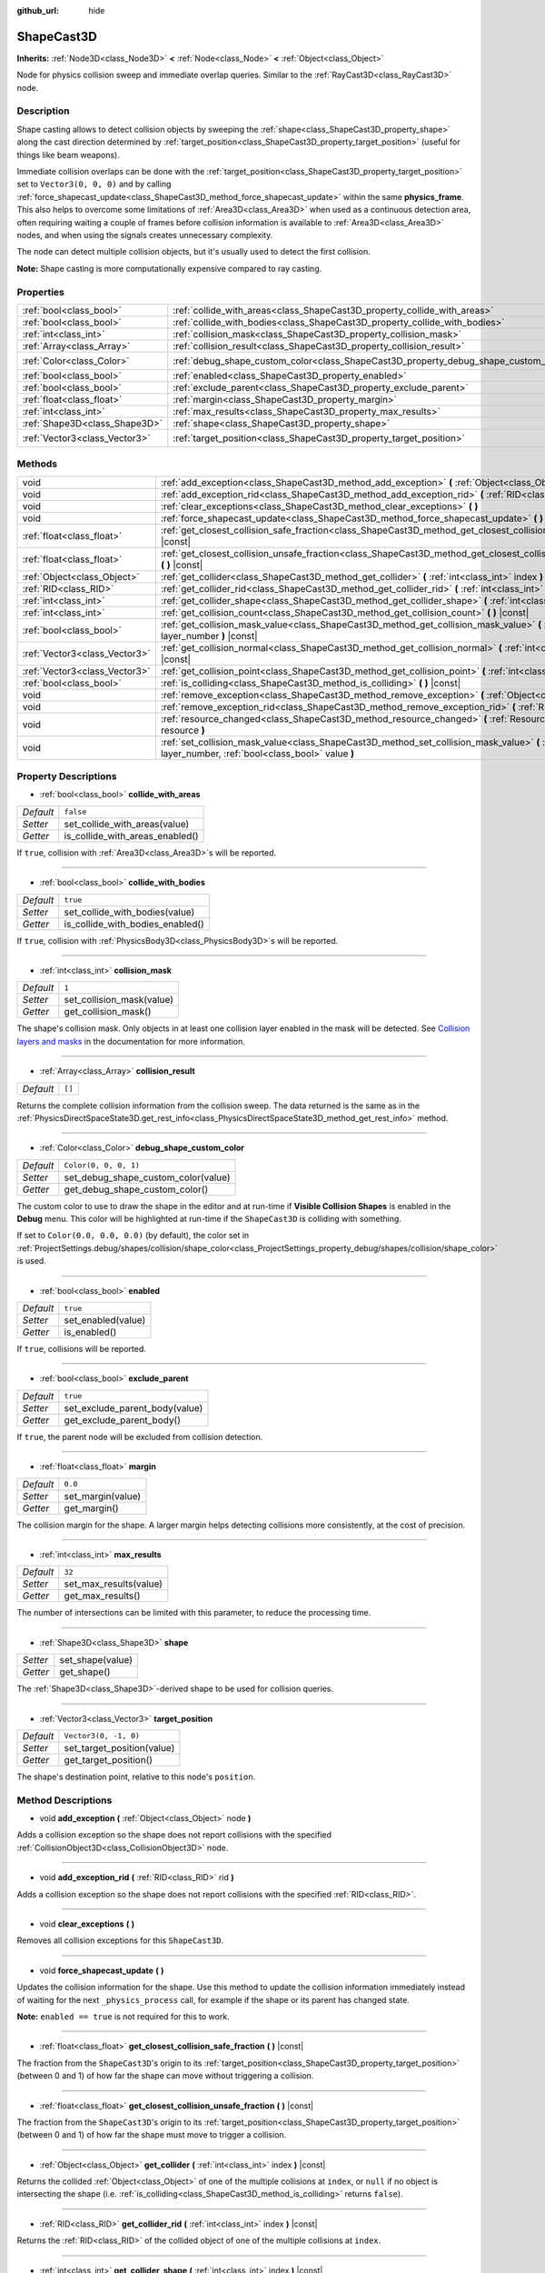 :github_url: hide

.. DO NOT EDIT THIS FILE!!!
.. Generated automatically from Godot engine sources.
.. Generator: https://github.com/godotengine/godot/tree/master/doc/tools/make_rst.py.
.. XML source: https://github.com/godotengine/godot/tree/master/doc/classes/ShapeCast3D.xml.

.. _class_ShapeCast3D:

ShapeCast3D
===========

**Inherits:** :ref:`Node3D<class_Node3D>` **<** :ref:`Node<class_Node>` **<** :ref:`Object<class_Object>`

Node for physics collision sweep and immediate overlap queries. Similar to the :ref:`RayCast3D<class_RayCast3D>` node.

Description
-----------

Shape casting allows to detect collision objects by sweeping the :ref:`shape<class_ShapeCast3D_property_shape>` along the cast direction determined by :ref:`target_position<class_ShapeCast3D_property_target_position>` (useful for things like beam weapons).

Immediate collision overlaps can be done with the :ref:`target_position<class_ShapeCast3D_property_target_position>` set to ``Vector3(0, 0, 0)`` and by calling :ref:`force_shapecast_update<class_ShapeCast3D_method_force_shapecast_update>` within the same **physics_frame**. This also helps to overcome some limitations of :ref:`Area3D<class_Area3D>` when used as a continuous detection area, often requiring waiting a couple of frames before collision information is available to :ref:`Area3D<class_Area3D>` nodes, and when using the signals creates unnecessary complexity.

The node can detect multiple collision objects, but it's usually used to detect the first collision.

\ **Note:** Shape casting is more computationally expensive compared to ray casting.

Properties
----------

+-------------------------------+--------------------------------------------------------------------------------------+-----------------------+
| :ref:`bool<class_bool>`       | :ref:`collide_with_areas<class_ShapeCast3D_property_collide_with_areas>`             | ``false``             |
+-------------------------------+--------------------------------------------------------------------------------------+-----------------------+
| :ref:`bool<class_bool>`       | :ref:`collide_with_bodies<class_ShapeCast3D_property_collide_with_bodies>`           | ``true``              |
+-------------------------------+--------------------------------------------------------------------------------------+-----------------------+
| :ref:`int<class_int>`         | :ref:`collision_mask<class_ShapeCast3D_property_collision_mask>`                     | ``1``                 |
+-------------------------------+--------------------------------------------------------------------------------------+-----------------------+
| :ref:`Array<class_Array>`     | :ref:`collision_result<class_ShapeCast3D_property_collision_result>`                 | ``[]``                |
+-------------------------------+--------------------------------------------------------------------------------------+-----------------------+
| :ref:`Color<class_Color>`     | :ref:`debug_shape_custom_color<class_ShapeCast3D_property_debug_shape_custom_color>` | ``Color(0, 0, 0, 1)`` |
+-------------------------------+--------------------------------------------------------------------------------------+-----------------------+
| :ref:`bool<class_bool>`       | :ref:`enabled<class_ShapeCast3D_property_enabled>`                                   | ``true``              |
+-------------------------------+--------------------------------------------------------------------------------------+-----------------------+
| :ref:`bool<class_bool>`       | :ref:`exclude_parent<class_ShapeCast3D_property_exclude_parent>`                     | ``true``              |
+-------------------------------+--------------------------------------------------------------------------------------+-----------------------+
| :ref:`float<class_float>`     | :ref:`margin<class_ShapeCast3D_property_margin>`                                     | ``0.0``               |
+-------------------------------+--------------------------------------------------------------------------------------+-----------------------+
| :ref:`int<class_int>`         | :ref:`max_results<class_ShapeCast3D_property_max_results>`                           | ``32``                |
+-------------------------------+--------------------------------------------------------------------------------------+-----------------------+
| :ref:`Shape3D<class_Shape3D>` | :ref:`shape<class_ShapeCast3D_property_shape>`                                       |                       |
+-------------------------------+--------------------------------------------------------------------------------------+-----------------------+
| :ref:`Vector3<class_Vector3>` | :ref:`target_position<class_ShapeCast3D_property_target_position>`                   | ``Vector3(0, -1, 0)`` |
+-------------------------------+--------------------------------------------------------------------------------------+-----------------------+

Methods
-------

+-------------------------------+------------------------------------------------------------------------------------------------------------------------------------------------------------------+
| void                          | :ref:`add_exception<class_ShapeCast3D_method_add_exception>` **(** :ref:`Object<class_Object>` node **)**                                                        |
+-------------------------------+------------------------------------------------------------------------------------------------------------------------------------------------------------------+
| void                          | :ref:`add_exception_rid<class_ShapeCast3D_method_add_exception_rid>` **(** :ref:`RID<class_RID>` rid **)**                                                       |
+-------------------------------+------------------------------------------------------------------------------------------------------------------------------------------------------------------+
| void                          | :ref:`clear_exceptions<class_ShapeCast3D_method_clear_exceptions>` **(** **)**                                                                                   |
+-------------------------------+------------------------------------------------------------------------------------------------------------------------------------------------------------------+
| void                          | :ref:`force_shapecast_update<class_ShapeCast3D_method_force_shapecast_update>` **(** **)**                                                                       |
+-------------------------------+------------------------------------------------------------------------------------------------------------------------------------------------------------------+
| :ref:`float<class_float>`     | :ref:`get_closest_collision_safe_fraction<class_ShapeCast3D_method_get_closest_collision_safe_fraction>` **(** **)** |const|                                     |
+-------------------------------+------------------------------------------------------------------------------------------------------------------------------------------------------------------+
| :ref:`float<class_float>`     | :ref:`get_closest_collision_unsafe_fraction<class_ShapeCast3D_method_get_closest_collision_unsafe_fraction>` **(** **)** |const|                                 |
+-------------------------------+------------------------------------------------------------------------------------------------------------------------------------------------------------------+
| :ref:`Object<class_Object>`   | :ref:`get_collider<class_ShapeCast3D_method_get_collider>` **(** :ref:`int<class_int>` index **)** |const|                                                       |
+-------------------------------+------------------------------------------------------------------------------------------------------------------------------------------------------------------+
| :ref:`RID<class_RID>`         | :ref:`get_collider_rid<class_ShapeCast3D_method_get_collider_rid>` **(** :ref:`int<class_int>` index **)** |const|                                               |
+-------------------------------+------------------------------------------------------------------------------------------------------------------------------------------------------------------+
| :ref:`int<class_int>`         | :ref:`get_collider_shape<class_ShapeCast3D_method_get_collider_shape>` **(** :ref:`int<class_int>` index **)** |const|                                           |
+-------------------------------+------------------------------------------------------------------------------------------------------------------------------------------------------------------+
| :ref:`int<class_int>`         | :ref:`get_collision_count<class_ShapeCast3D_method_get_collision_count>` **(** **)** |const|                                                                     |
+-------------------------------+------------------------------------------------------------------------------------------------------------------------------------------------------------------+
| :ref:`bool<class_bool>`       | :ref:`get_collision_mask_value<class_ShapeCast3D_method_get_collision_mask_value>` **(** :ref:`int<class_int>` layer_number **)** |const|                        |
+-------------------------------+------------------------------------------------------------------------------------------------------------------------------------------------------------------+
| :ref:`Vector3<class_Vector3>` | :ref:`get_collision_normal<class_ShapeCast3D_method_get_collision_normal>` **(** :ref:`int<class_int>` index **)** |const|                                       |
+-------------------------------+------------------------------------------------------------------------------------------------------------------------------------------------------------------+
| :ref:`Vector3<class_Vector3>` | :ref:`get_collision_point<class_ShapeCast3D_method_get_collision_point>` **(** :ref:`int<class_int>` index **)** |const|                                         |
+-------------------------------+------------------------------------------------------------------------------------------------------------------------------------------------------------------+
| :ref:`bool<class_bool>`       | :ref:`is_colliding<class_ShapeCast3D_method_is_colliding>` **(** **)** |const|                                                                                   |
+-------------------------------+------------------------------------------------------------------------------------------------------------------------------------------------------------------+
| void                          | :ref:`remove_exception<class_ShapeCast3D_method_remove_exception>` **(** :ref:`Object<class_Object>` node **)**                                                  |
+-------------------------------+------------------------------------------------------------------------------------------------------------------------------------------------------------------+
| void                          | :ref:`remove_exception_rid<class_ShapeCast3D_method_remove_exception_rid>` **(** :ref:`RID<class_RID>` rid **)**                                                 |
+-------------------------------+------------------------------------------------------------------------------------------------------------------------------------------------------------------+
| void                          | :ref:`resource_changed<class_ShapeCast3D_method_resource_changed>` **(** :ref:`Resource<class_Resource>` resource **)**                                          |
+-------------------------------+------------------------------------------------------------------------------------------------------------------------------------------------------------------+
| void                          | :ref:`set_collision_mask_value<class_ShapeCast3D_method_set_collision_mask_value>` **(** :ref:`int<class_int>` layer_number, :ref:`bool<class_bool>` value **)** |
+-------------------------------+------------------------------------------------------------------------------------------------------------------------------------------------------------------+

Property Descriptions
---------------------

.. _class_ShapeCast3D_property_collide_with_areas:

- :ref:`bool<class_bool>` **collide_with_areas**

+-----------+---------------------------------+
| *Default* | ``false``                       |
+-----------+---------------------------------+
| *Setter*  | set_collide_with_areas(value)   |
+-----------+---------------------------------+
| *Getter*  | is_collide_with_areas_enabled() |
+-----------+---------------------------------+

If ``true``, collision with :ref:`Area3D<class_Area3D>`\ s will be reported.

----

.. _class_ShapeCast3D_property_collide_with_bodies:

- :ref:`bool<class_bool>` **collide_with_bodies**

+-----------+----------------------------------+
| *Default* | ``true``                         |
+-----------+----------------------------------+
| *Setter*  | set_collide_with_bodies(value)   |
+-----------+----------------------------------+
| *Getter*  | is_collide_with_bodies_enabled() |
+-----------+----------------------------------+

If ``true``, collision with :ref:`PhysicsBody3D<class_PhysicsBody3D>`\ s will be reported.

----

.. _class_ShapeCast3D_property_collision_mask:

- :ref:`int<class_int>` **collision_mask**

+-----------+---------------------------+
| *Default* | ``1``                     |
+-----------+---------------------------+
| *Setter*  | set_collision_mask(value) |
+-----------+---------------------------+
| *Getter*  | get_collision_mask()      |
+-----------+---------------------------+

The shape's collision mask. Only objects in at least one collision layer enabled in the mask will be detected. See `Collision layers and masks <../tutorials/physics/physics_introduction.html#collision-layers-and-masks>`__ in the documentation for more information.

----

.. _class_ShapeCast3D_property_collision_result:

- :ref:`Array<class_Array>` **collision_result**

+-----------+--------+
| *Default* | ``[]`` |
+-----------+--------+

Returns the complete collision information from the collision sweep. The data returned is the same as in the :ref:`PhysicsDirectSpaceState3D.get_rest_info<class_PhysicsDirectSpaceState3D_method_get_rest_info>` method.

----

.. _class_ShapeCast3D_property_debug_shape_custom_color:

- :ref:`Color<class_Color>` **debug_shape_custom_color**

+-----------+-------------------------------------+
| *Default* | ``Color(0, 0, 0, 1)``               |
+-----------+-------------------------------------+
| *Setter*  | set_debug_shape_custom_color(value) |
+-----------+-------------------------------------+
| *Getter*  | get_debug_shape_custom_color()      |
+-----------+-------------------------------------+

The custom color to use to draw the shape in the editor and at run-time if **Visible Collision Shapes** is enabled in the **Debug** menu. This color will be highlighted at run-time if the ``ShapeCast3D`` is colliding with something.

If set to ``Color(0.0, 0.0, 0.0)`` (by default), the color set in :ref:`ProjectSettings.debug/shapes/collision/shape_color<class_ProjectSettings_property_debug/shapes/collision/shape_color>` is used.

----

.. _class_ShapeCast3D_property_enabled:

- :ref:`bool<class_bool>` **enabled**

+-----------+--------------------+
| *Default* | ``true``           |
+-----------+--------------------+
| *Setter*  | set_enabled(value) |
+-----------+--------------------+
| *Getter*  | is_enabled()       |
+-----------+--------------------+

If ``true``, collisions will be reported.

----

.. _class_ShapeCast3D_property_exclude_parent:

- :ref:`bool<class_bool>` **exclude_parent**

+-----------+--------------------------------+
| *Default* | ``true``                       |
+-----------+--------------------------------+
| *Setter*  | set_exclude_parent_body(value) |
+-----------+--------------------------------+
| *Getter*  | get_exclude_parent_body()      |
+-----------+--------------------------------+

If ``true``, the parent node will be excluded from collision detection.

----

.. _class_ShapeCast3D_property_margin:

- :ref:`float<class_float>` **margin**

+-----------+-------------------+
| *Default* | ``0.0``           |
+-----------+-------------------+
| *Setter*  | set_margin(value) |
+-----------+-------------------+
| *Getter*  | get_margin()      |
+-----------+-------------------+

The collision margin for the shape. A larger margin helps detecting collisions more consistently, at the cost of precision.

----

.. _class_ShapeCast3D_property_max_results:

- :ref:`int<class_int>` **max_results**

+-----------+------------------------+
| *Default* | ``32``                 |
+-----------+------------------------+
| *Setter*  | set_max_results(value) |
+-----------+------------------------+
| *Getter*  | get_max_results()      |
+-----------+------------------------+

The number of intersections can be limited with this parameter, to reduce the processing time.

----

.. _class_ShapeCast3D_property_shape:

- :ref:`Shape3D<class_Shape3D>` **shape**

+----------+------------------+
| *Setter* | set_shape(value) |
+----------+------------------+
| *Getter* | get_shape()      |
+----------+------------------+

The :ref:`Shape3D<class_Shape3D>`-derived shape to be used for collision queries.

----

.. _class_ShapeCast3D_property_target_position:

- :ref:`Vector3<class_Vector3>` **target_position**

+-----------+----------------------------+
| *Default* | ``Vector3(0, -1, 0)``      |
+-----------+----------------------------+
| *Setter*  | set_target_position(value) |
+-----------+----------------------------+
| *Getter*  | get_target_position()      |
+-----------+----------------------------+

The shape's destination point, relative to this node's ``position``.

Method Descriptions
-------------------

.. _class_ShapeCast3D_method_add_exception:

- void **add_exception** **(** :ref:`Object<class_Object>` node **)**

Adds a collision exception so the shape does not report collisions with the specified :ref:`CollisionObject3D<class_CollisionObject3D>` node.

----

.. _class_ShapeCast3D_method_add_exception_rid:

- void **add_exception_rid** **(** :ref:`RID<class_RID>` rid **)**

Adds a collision exception so the shape does not report collisions with the specified :ref:`RID<class_RID>`.

----

.. _class_ShapeCast3D_method_clear_exceptions:

- void **clear_exceptions** **(** **)**

Removes all collision exceptions for this ``ShapeCast3D``.

----

.. _class_ShapeCast3D_method_force_shapecast_update:

- void **force_shapecast_update** **(** **)**

Updates the collision information for the shape. Use this method to update the collision information immediately instead of waiting for the next ``_physics_process`` call, for example if the shape or its parent has changed state.

\ **Note:** ``enabled == true`` is not required for this to work.

----

.. _class_ShapeCast3D_method_get_closest_collision_safe_fraction:

- :ref:`float<class_float>` **get_closest_collision_safe_fraction** **(** **)** |const|

The fraction from the ``ShapeCast3D``'s origin to its :ref:`target_position<class_ShapeCast3D_property_target_position>` (between 0 and 1) of how far the shape can move without triggering a collision.

----

.. _class_ShapeCast3D_method_get_closest_collision_unsafe_fraction:

- :ref:`float<class_float>` **get_closest_collision_unsafe_fraction** **(** **)** |const|

The fraction from the ``ShapeCast3D``'s origin to its :ref:`target_position<class_ShapeCast3D_property_target_position>` (between 0 and 1) of how far the shape must move to trigger a collision.

----

.. _class_ShapeCast3D_method_get_collider:

- :ref:`Object<class_Object>` **get_collider** **(** :ref:`int<class_int>` index **)** |const|

Returns the collided :ref:`Object<class_Object>` of one of the multiple collisions at ``index``, or ``null`` if no object is intersecting the shape (i.e. :ref:`is_colliding<class_ShapeCast3D_method_is_colliding>` returns ``false``).

----

.. _class_ShapeCast3D_method_get_collider_rid:

- :ref:`RID<class_RID>` **get_collider_rid** **(** :ref:`int<class_int>` index **)** |const|

Returns the :ref:`RID<class_RID>` of the collided object of one of the multiple collisions at ``index``.

----

.. _class_ShapeCast3D_method_get_collider_shape:

- :ref:`int<class_int>` **get_collider_shape** **(** :ref:`int<class_int>` index **)** |const|

Returns the shape ID of the colliding shape of one of the multiple collisions at ``index``, or ``0`` if no object is intersecting the shape (i.e. :ref:`is_colliding<class_ShapeCast3D_method_is_colliding>` returns ``false``).

----

.. _class_ShapeCast3D_method_get_collision_count:

- :ref:`int<class_int>` **get_collision_count** **(** **)** |const|

The number of collisions detected at the point of impact. Use this to iterate over multiple collisions as provided by :ref:`get_collider<class_ShapeCast3D_method_get_collider>`, :ref:`get_collider_shape<class_ShapeCast3D_method_get_collider_shape>`, :ref:`get_collision_point<class_ShapeCast3D_method_get_collision_point>`, and :ref:`get_collision_normal<class_ShapeCast3D_method_get_collision_normal>` methods.

----

.. _class_ShapeCast3D_method_get_collision_mask_value:

- :ref:`bool<class_bool>` **get_collision_mask_value** **(** :ref:`int<class_int>` layer_number **)** |const|

Returns whether or not the specified layer of the :ref:`collision_mask<class_ShapeCast3D_property_collision_mask>` is enabled, given a ``layer_number`` between 1 and 32.

----

.. _class_ShapeCast3D_method_get_collision_normal:

- :ref:`Vector3<class_Vector3>` **get_collision_normal** **(** :ref:`int<class_int>` index **)** |const|

Returns the normal of one of the multiple collisions at ``index`` of the intersecting object.

----

.. _class_ShapeCast3D_method_get_collision_point:

- :ref:`Vector3<class_Vector3>` **get_collision_point** **(** :ref:`int<class_int>` index **)** |const|

Returns the collision point of one of the multiple collisions at ``index`` where the shape intersects the colliding object.

\ **Note:** this point is in the **global** coordinate system.

----

.. _class_ShapeCast3D_method_is_colliding:

- :ref:`bool<class_bool>` **is_colliding** **(** **)** |const|

Returns whether any object is intersecting with the shape's vector (considering the vector length).

----

.. _class_ShapeCast3D_method_remove_exception:

- void **remove_exception** **(** :ref:`Object<class_Object>` node **)**

Removes a collision exception so the shape does report collisions with the specified :ref:`CollisionObject3D<class_CollisionObject3D>` node.

----

.. _class_ShapeCast3D_method_remove_exception_rid:

- void **remove_exception_rid** **(** :ref:`RID<class_RID>` rid **)**

Removes a collision exception so the shape does report collisions with the specified :ref:`RID<class_RID>`.

----

.. _class_ShapeCast3D_method_resource_changed:

- void **resource_changed** **(** :ref:`Resource<class_Resource>` resource **)**

This method is used internally to update the debug gizmo in the editor. Any code placed in this function will be called whenever the :ref:`shape<class_ShapeCast3D_property_shape>` resource is modified.

----

.. _class_ShapeCast3D_method_set_collision_mask_value:

- void **set_collision_mask_value** **(** :ref:`int<class_int>` layer_number, :ref:`bool<class_bool>` value **)**

Based on ``value``, enables or disables the specified layer in the :ref:`collision_mask<class_ShapeCast3D_property_collision_mask>`, given a ``layer_number`` between 1 and 32.

.. |virtual| replace:: :abbr:`virtual (This method should typically be overridden by the user to have any effect.)`
.. |const| replace:: :abbr:`const (This method has no side effects. It doesn't modify any of the instance's member variables.)`
.. |vararg| replace:: :abbr:`vararg (This method accepts any number of arguments after the ones described here.)`
.. |constructor| replace:: :abbr:`constructor (This method is used to construct a type.)`
.. |static| replace:: :abbr:`static (This method doesn't need an instance to be called, so it can be called directly using the class name.)`
.. |operator| replace:: :abbr:`operator (This method describes a valid operator to use with this type as left-hand operand.)`
